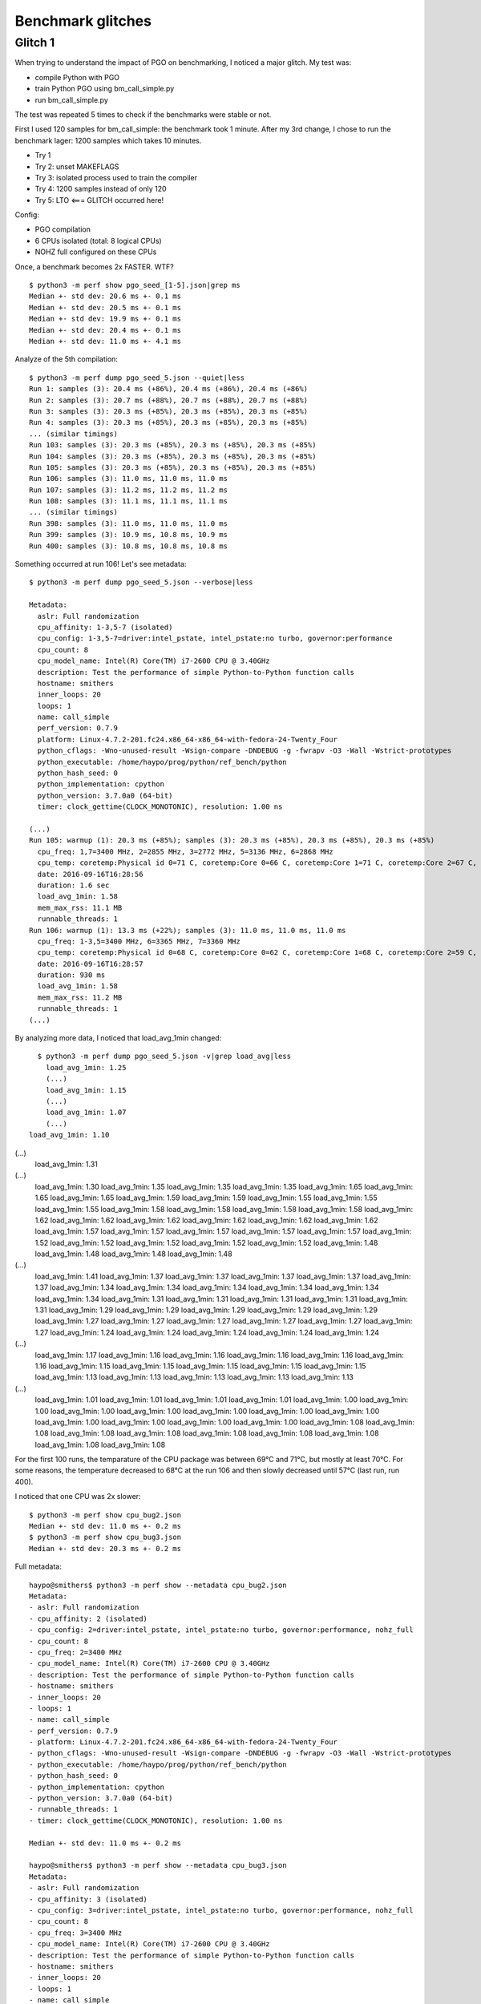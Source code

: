 ++++++++++++++++++
Benchmark glitches
++++++++++++++++++

Glitch 1
========

When trying to understand the impact of PGO on benchmarking, I noticed a major glitch.
My test was:

* compile Python with PGO
* train Python PGO using bm_call_simple.py
* run bm_call_simple.py

The test was repeated 5 times to check if the benchmarks were stable or not.

First I used 120 samples for bm_call_simple: the benchmark took 1 minute.
After my 3rd change, I chose to run the benchmark lager: 1200 samples which takes 10 minutes.

* Try 1
* Try 2: unset MAKEFLAGS
* Try 3: isolated process used to train the compiler
* Try 4: 1200 samples instead of only 120
* Try 5: LTO <=== GLITCH occurred here!

Config:

* PGO compilation
* 6 CPUs isolated (total: 8 logical CPUs)
* NOHZ full configured on these CPUs

Once, a benchmark becomes 2x FASTER. WTF? ::

    $ python3 -m perf show pgo_seed_[1-5].json|grep ms
    Median +- std dev: 20.6 ms +- 0.1 ms
    Median +- std dev: 20.5 ms +- 0.1 ms
    Median +- std dev: 19.9 ms +- 0.1 ms
    Median +- std dev: 20.4 ms +- 0.1 ms
    Median +- std dev: 11.0 ms +- 4.1 ms

Analyze of the 5th compilation::

    $ python3 -m perf dump pgo_seed_5.json --quiet|less
    Run 1: samples (3): 20.4 ms (+86%), 20.4 ms (+86%), 20.4 ms (+86%)
    Run 2: samples (3): 20.7 ms (+88%), 20.7 ms (+88%), 20.7 ms (+88%)
    Run 3: samples (3): 20.3 ms (+85%), 20.3 ms (+85%), 20.3 ms (+85%)
    Run 4: samples (3): 20.3 ms (+85%), 20.3 ms (+85%), 20.3 ms (+85%)
    ... (similar timings)
    Run 103: samples (3): 20.3 ms (+85%), 20.3 ms (+85%), 20.3 ms (+85%)
    Run 104: samples (3): 20.3 ms (+85%), 20.3 ms (+85%), 20.3 ms (+85%)
    Run 105: samples (3): 20.3 ms (+85%), 20.3 ms (+85%), 20.3 ms (+85%)
    Run 106: samples (3): 11.0 ms, 11.0 ms, 11.0 ms
    Run 107: samples (3): 11.2 ms, 11.2 ms, 11.2 ms
    Run 108: samples (3): 11.1 ms, 11.1 ms, 11.1 ms
    ... (similar timings)
    Run 398: samples (3): 11.0 ms, 11.0 ms, 11.0 ms
    Run 399: samples (3): 10.9 ms, 10.8 ms, 10.9 ms
    Run 400: samples (3): 10.8 ms, 10.8 ms, 10.8 ms

Something occurred at run 106! Let's see metadata::

    $ python3 -m perf dump pgo_seed_5.json --verbose|less

    Metadata:
      aslr: Full randomization
      cpu_affinity: 1-3,5-7 (isolated)
      cpu_config: 1-3,5-7=driver:intel_pstate, intel_pstate:no turbo, governor:performance
      cpu_count: 8
      cpu_model_name: Intel(R) Core(TM) i7-2600 CPU @ 3.40GHz
      description: Test the performance of simple Python-to-Python function calls
      hostname: smithers
      inner_loops: 20
      loops: 1
      name: call_simple
      perf_version: 0.7.9
      platform: Linux-4.7.2-201.fc24.x86_64-x86_64-with-fedora-24-Twenty_Four
      python_cflags: -Wno-unused-result -Wsign-compare -DNDEBUG -g -fwrapv -O3 -Wall -Wstrict-prototypes
      python_executable: /home/haypo/prog/python/ref_bench/python
      python_hash_seed: 0
      python_implementation: cpython
      python_version: 3.7.0a0 (64-bit)
      timer: clock_gettime(CLOCK_MONOTONIC), resolution: 1.00 ns

    (...)
    Run 105: warmup (1): 20.3 ms (+85%); samples (3): 20.3 ms (+85%), 20.3 ms (+85%), 20.3 ms (+85%)
      cpu_freq: 1,7=3400 MHz, 2=2855 MHz, 3=2772 MHz, 5=3136 MHz, 6=2868 MHz
      cpu_temp: coretemp:Physical id 0=71 C, coretemp:Core 0=66 C, coretemp:Core 1=71 C, coretemp:Core 2=67 C, coretemp:Core 3=68 C
      date: 2016-09-16T16:28:56
      duration: 1.6 sec
      load_avg_1min: 1.58
      mem_max_rss: 11.1 MB
      runnable_threads: 1
    Run 106: warmup (1): 13.3 ms (+22%); samples (3): 11.0 ms, 11.0 ms, 11.0 ms
      cpu_freq: 1-3,5=3400 MHz, 6=3365 MHz, 7=3360 MHz
      cpu_temp: coretemp:Physical id 0=68 C, coretemp:Core 0=62 C, coretemp:Core 1=68 C, coretemp:Core 2=59 C, coretemp:Core 3=59 C
      date: 2016-09-16T16:28:57
      duration: 930 ms
      load_avg_1min: 1.58
      mem_max_rss: 11.2 MB
      runnable_threads: 1
    (...)

By analyzing more data, I noticed that load_avg_1min changed::

    $ python3 -m perf dump pgo_seed_5.json -v|grep load_avg|less
      load_avg_1min: 1.25
      (...)
      load_avg_1min: 1.15
      (...)
      load_avg_1min: 1.07
      (...)
  load_avg_1min: 1.10
(...)
  load_avg_1min: 1.31
(...)
  load_avg_1min: 1.30
  load_avg_1min: 1.35
  load_avg_1min: 1.35
  load_avg_1min: 1.35
  load_avg_1min: 1.65
  load_avg_1min: 1.65
  load_avg_1min: 1.65
  load_avg_1min: 1.59
  load_avg_1min: 1.59
  load_avg_1min: 1.55
  load_avg_1min: 1.55
  load_avg_1min: 1.55
  load_avg_1min: 1.58
  load_avg_1min: 1.58
  load_avg_1min: 1.58
  load_avg_1min: 1.58
  load_avg_1min: 1.62
  load_avg_1min: 1.62
  load_avg_1min: 1.62
  load_avg_1min: 1.62
  load_avg_1min: 1.62
  load_avg_1min: 1.62
  load_avg_1min: 1.57
  load_avg_1min: 1.57
  load_avg_1min: 1.57
  load_avg_1min: 1.57
  load_avg_1min: 1.57
  load_avg_1min: 1.52
  load_avg_1min: 1.52
  load_avg_1min: 1.52
  load_avg_1min: 1.52
  load_avg_1min: 1.52
  load_avg_1min: 1.48
  load_avg_1min: 1.48
  load_avg_1min: 1.48
  load_avg_1min: 1.48
(...)
  load_avg_1min: 1.41
  load_avg_1min: 1.37
  load_avg_1min: 1.37
  load_avg_1min: 1.37
  load_avg_1min: 1.37
  load_avg_1min: 1.37
  load_avg_1min: 1.34
  load_avg_1min: 1.34
  load_avg_1min: 1.34
  load_avg_1min: 1.34
  load_avg_1min: 1.34
  load_avg_1min: 1.34
  load_avg_1min: 1.31
  load_avg_1min: 1.31
  load_avg_1min: 1.31
  load_avg_1min: 1.31
  load_avg_1min: 1.31
  load_avg_1min: 1.29
  load_avg_1min: 1.29
  load_avg_1min: 1.29
  load_avg_1min: 1.29
  load_avg_1min: 1.29
  load_avg_1min: 1.27
  load_avg_1min: 1.27
  load_avg_1min: 1.27
  load_avg_1min: 1.27
  load_avg_1min: 1.27
  load_avg_1min: 1.27
  load_avg_1min: 1.24
  load_avg_1min: 1.24
  load_avg_1min: 1.24
  load_avg_1min: 1.24
  load_avg_1min: 1.24
(...)
  load_avg_1min: 1.17
  load_avg_1min: 1.16
  load_avg_1min: 1.16
  load_avg_1min: 1.16
  load_avg_1min: 1.16
  load_avg_1min: 1.16
  load_avg_1min: 1.15
  load_avg_1min: 1.15
  load_avg_1min: 1.15
  load_avg_1min: 1.15
  load_avg_1min: 1.15
  load_avg_1min: 1.13
  load_avg_1min: 1.13
  load_avg_1min: 1.13
  load_avg_1min: 1.13
  load_avg_1min: 1.13
(...)
  load_avg_1min: 1.01
  load_avg_1min: 1.01
  load_avg_1min: 1.01
  load_avg_1min: 1.01
  load_avg_1min: 1.00
  load_avg_1min: 1.00
  load_avg_1min: 1.00
  load_avg_1min: 1.00
  load_avg_1min: 1.00
  load_avg_1min: 1.00
  load_avg_1min: 1.00
  load_avg_1min: 1.00
  load_avg_1min: 1.00
  load_avg_1min: 1.00
  load_avg_1min: 1.00
  load_avg_1min: 1.08
  load_avg_1min: 1.08
  load_avg_1min: 1.08
  load_avg_1min: 1.08
  load_avg_1min: 1.08
  load_avg_1min: 1.08
  load_avg_1min: 1.08
  load_avg_1min: 1.08
  load_avg_1min: 1.08





For the first 100 runs, the temparature of the CPU package was between 69°C and
71°C, but mostly at least 70°C. For some reasons, the temperature decreased to 68°C at the run 106 and
then slowly decreased until 57°C (last run, run 400).

I noticed that one CPU was 2x slower::

    $ python3 -m perf show cpu_bug2.json
    Median +- std dev: 11.0 ms +- 0.2 ms
    $ python3 -m perf show cpu_bug3.json
    Median +- std dev: 20.3 ms +- 0.2 ms

Full metadata::

    haypo@smithers$ python3 -m perf show --metadata cpu_bug2.json
    Metadata:
    - aslr: Full randomization
    - cpu_affinity: 2 (isolated)
    - cpu_config: 2=driver:intel_pstate, intel_pstate:no turbo, governor:performance, nohz_full
    - cpu_count: 8
    - cpu_freq: 2=3400 MHz
    - cpu_model_name: Intel(R) Core(TM) i7-2600 CPU @ 3.40GHz
    - description: Test the performance of simple Python-to-Python function calls
    - hostname: smithers
    - inner_loops: 20
    - loops: 1
    - name: call_simple
    - perf_version: 0.7.9
    - platform: Linux-4.7.2-201.fc24.x86_64-x86_64-with-fedora-24-Twenty_Four
    - python_cflags: -Wno-unused-result -Wsign-compare -DNDEBUG -g -fwrapv -O3 -Wall -Wstrict-prototypes
    - python_executable: /home/haypo/prog/python/ref_bench/python
    - python_hash_seed: 0
    - python_implementation: cpython
    - python_version: 3.7.0a0 (64-bit)
    - runnable_threads: 1
    - timer: clock_gettime(CLOCK_MONOTONIC), resolution: 1.00 ns

    Median +- std dev: 11.0 ms +- 0.2 ms

    haypo@smithers$ python3 -m perf show --metadata cpu_bug3.json
    Metadata:
    - aslr: Full randomization
    - cpu_affinity: 3 (isolated)
    - cpu_config: 3=driver:intel_pstate, intel_pstate:no turbo, governor:performance, nohz_full
    - cpu_count: 8
    - cpu_freq: 3=3400 MHz
    - cpu_model_name: Intel(R) Core(TM) i7-2600 CPU @ 3.40GHz
    - description: Test the performance of simple Python-to-Python function calls
    - hostname: smithers
    - inner_loops: 20
    - loops: 1
    - name: call_simple
    - perf_version: 0.7.9
    - platform: Linux-4.7.2-201.fc24.x86_64-x86_64-with-fedora-24-Twenty_Four
    - python_cflags: -Wno-unused-result -Wsign-compare -DNDEBUG -g -fwrapv -O3 -Wall -Wstrict-prototypes
    - python_executable: /home/haypo/prog/python/ref_bench/python
    - python_hash_seed: 0
    - python_implementation: cpython
    - python_version: 3.7.0a0 (64-bit)
    - runnable_threads: 1
    - timer: clock_gettime(CLOCK_MONOTONIC), resolution: 1.00 ns

    Median +- std dev: 20.3 ms +- 0.2 ms

